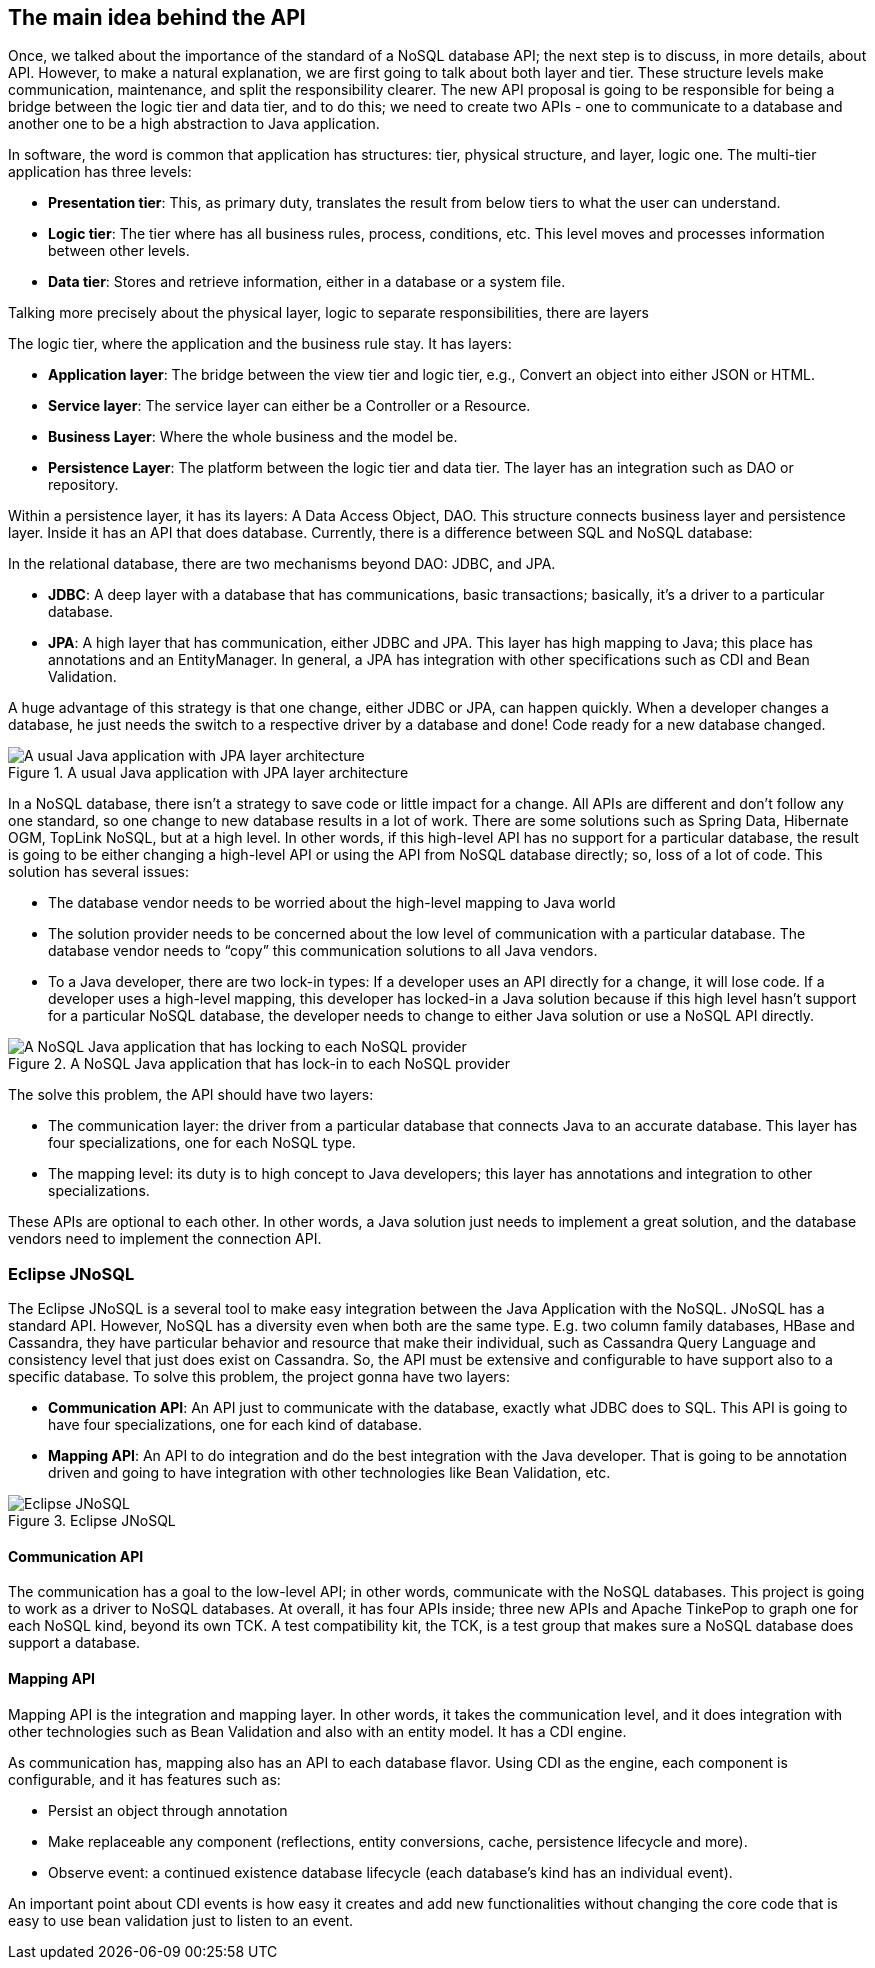 //
//  Copyright (c) 2018 Otávio Santana and others
//   All rights reserved. This program and the accompanying materials
//   are made available under the terms of the Eclipse Public License v1.0
//   and Apache License v2.0 which accompanies this distribution.
//   The Eclipse Public License is available at http://www.eclipse.org/legal/epl-v10.html
//   and the Apache License v2.0 is available at http://www.opensource.org/licenses/apache2.0.php.
//
//   You may elect to redistribute this code under either of these licenses.
//
//   Contributors:
//
//   Otavio Santana

== The main idea behind the API

Once, we talked about the importance of the standard of a NoSQL database API; the next step is to discuss, in more details, about API. However, to make a natural explanation, we are first going to talk about both layer and tier. These structure levels make communication, maintenance, and split the responsibility clearer. The new API proposal is going to be responsible for being a bridge between the logic tier and data tier, and to do this; we need to create two APIs - one to communicate to a database and another one to be a high abstraction to Java application.


In software, the word is common that application has structures: tier, physical structure, and layer, logic one. The multi-tier application has three levels:

* **Presentation tier**: This, as primary duty, translates the result from below tiers to what the user can understand.

* **Logic tier**: The tier where has all business rules, process, conditions, etc. This level moves and processes information between other levels.

* **Data tier**: Stores and retrieve information, either in a database or a system file.

Talking more precisely about the physical layer, logic to separate responsibilities, there are layers

The logic tier, where the application and the business rule stay. It has layers:


* *Application layer*: The bridge between the view tier and logic tier, e.g., Convert an object into either JSON or HTML.
* *Service layer*: The service layer can either be a Controller or a Resource.
* *Business Layer*: Where the whole business and the model be.
* *Persistence Layer*: The platform between the logic tier and data tier. The layer has an integration such as DAO or repository.

Within a persistence layer, it has its layers: A Data Access Object, DAO. This structure connects business layer and persistence layer. Inside it has an API that does database. Currently, there is a difference between SQL and NoSQL database:

In the relational database, there are two mechanisms beyond DAO: JDBC, and JPA.

* *JDBC*: A deep layer with a database that has communications, basic transactions; basically, it's a driver to a particular database.
* *JPA*: A high layer that has communication, either JDBC and JPA. This layer has high mapping to Java; this place has annotations and an EntityManager. In general, a JPA has integration with other specifications such as CDI and Bean Validation.

A huge advantage of this strategy is that one change, either JDBC or JPA, can happen quickly. When a developer changes a database, he just needs the switch to a respective driver by a database and done! Code ready for a new database changed.


.A usual Java application with JPA layer architecture
image::jpa.png[A usual Java application with JPA layer architecture]

In a NoSQL database, there isn’t a strategy to save code or little impact for a change. All APIs are different and don’t follow any one standard, so one change to new database results in a lot of work. There are some solutions such as Spring Data, Hibernate OGM, TopLink NoSQL, but at a high level. In other words, if this high-level API has no support for a particular database, the result is going to be either changing a high-level API or using the API from NoSQL database directly; so, loss of a lot of code. This solution has several issues:

* The database vendor needs to be worried about the high-level mapping to Java world
* The solution provider needs to be concerned about the low level of communication with a particular database. The database vendor needs to “copy” this communication solutions to all Java vendors.
* To a Java developer, there are two lock-in types: If a developer uses an API directly for a change, it will lose code. If a developer uses a high-level mapping, this developer has locked-in a Java solution because if this high level hasn’t support for a particular NoSQL database, the developer needs to change to either Java solution or use a NoSQL API directly.


.A NoSQL Java application that has lock-in to each NoSQL provider
image::nosql_issue.png[A NoSQL Java application that has locking to each NoSQL provider]

The solve this problem, the API should have two layers:

* The communication layer: the driver from a particular database that connects Java to an accurate database. This layer has four specializations, one for each NoSQL type.
* The mapping level: its duty is to high concept to Java developers; this layer has annotations and integration to other specializations.

These APIs are optional to each other. In other words, a Java solution just needs to implement a great solution, and the database vendors need to implement the connection API.

=== Eclipse JNoSQL

The Eclipse JNoSQL is a several tool to make easy integration between the Java Application with the NoSQL. JNoSQL has a standard API. However, NoSQL has a diversity even when both are the same type. E.g. two column family databases, HBase and Cassandra, they have particular behavior and resource that make their individual, such as Cassandra Query Language and consistency level that just does exist on Cassandra. So, the API must be extensive and configurable to have support also to a specific database. To solve this problem, the project gonna have two layers:

* **Communication API**: An API just to communicate with the database, exactly what JDBC does to SQL. This API is going to have four specializations, one for each kind of database.
* **Mapping API**: An API to do integration and do the best integration with the Java developer. That is going to be annotation driven and going to have integration with other technologies like Bean Validation, etc.

.Eclipse JNoSQL
image::jnosql.png[Eclipse JNoSQL]

==== Communication API

The communication has a goal to the low-level API; in other words, communicate with the NoSQL databases. This project is going to work as a driver to NoSQL databases. At overall, it has four APIs inside; three new APIs and Apache TinkePop to graph one for each NoSQL kind, beyond its own TCK. A test compatibility kit, the TCK, is a test group that makes sure a NoSQL database does support a database.


==== Mapping API


Mapping API is the integration and mapping layer. In other words, it takes the communication level, and it does integration with other technologies such as Bean Validation and also with an entity model. It has a CDI engine.

As communication has, mapping also has an API to each database flavor. Using CDI as the engine, each component is configurable, and it has features such as:


* Persist an object through annotation
* Make replaceable any component (reflections, entity conversions, cache, persistence lifecycle and more).
* Observe event: a continued existence database lifecycle (each database's kind has an individual event).

An important point about CDI events is how easy it creates and add new functionalities without changing the core code that is easy to use bean validation just to listen to an event.